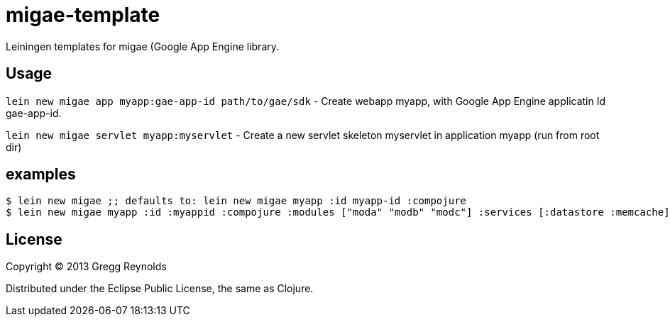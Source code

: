 # migae-template

Leiningen templates for migae (Google App Engine library.

## Usage

`lein new migae app myapp:gae-app-id path/to/gae/sdk` - Create webapp myapp, with Google App Engine applicatin Id gae-app-id.

`lein new migae servlet myapp:myservlet` - Create a new servlet
skeleton myservlet in application myapp (run from root dir)

## examples

[source,clojure]
----
$ lein new migae ;; defaults to: lein new migae myapp :id myapp-id :compojure
$ lein new migae myapp :id :myappid :compojure :modules ["moda" "modb" "modc"] :services [:datastore :memcache]
----


## License

Copyright © 2013 Gregg Reynolds

Distributed under the Eclipse Public License, the same as Clojure.
